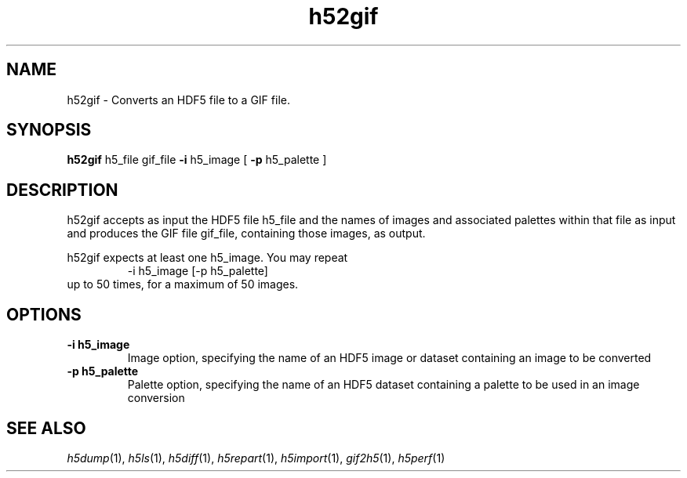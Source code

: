 .TH "h52gif" 1
.SH NAME
h52gif \- Converts an HDF5 file to a GIF file. 
.SH SYNOPSIS
.B h52gif 
h5_file gif_file 
.B -i 
h5_image [
.B -p 
h5_palette ] 
.SH DESCRIPTION
h52gif accepts as input the HDF5 file h5_file and the names of images and associated palettes within that file as input and produces the GIF file gif_file, containing those images, as output.
.PP
h52gif expects at least one h5_image. You may repeat
.RS
-i h5_image [-p h5_palette]
.RE
up to 50 times, for a maximum of 50 images. 
.SH OPTIONS
.TP
.B \-i h5_image
Image option, specifying the name of an HDF5 image or dataset containing an image to be converted 
.TP
.B \-p h5_palette
Palette option, specifying the name of an HDF5 dataset containing a palette to be used in an image conversion 
.SH "SEE ALSO"
\&\fIh5dump\fR\|(1), \fIh5ls\fR\|(1), \fIh5diff\fR\|(1),
\&\fIh5repart\fR\|(1), \fIh5import\fR\|(1), \fIgif2h5\fR\|(1), \fIh5perf\fR\|(1)
